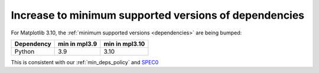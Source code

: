 Increase to minimum supported versions of dependencies
~~~~~~~~~~~~~~~~~~~~~~~~~~~~~~~~~~~~~~~~~~~~~~~~~~~~~~

For Matplotlib 3.10, the :ref:`minimum supported versions <dependencies>` are
being bumped:

+------------+-----------------+----------------+
| Dependency |  min in mpl3.9  | min in mpl3.10 |
+============+=================+================+
|   Python   |       3.9       |      3.10      |
+------------+-----------------+----------------+

This is consistent with our :ref:`min_deps_policy` and `SPEC0
<https://scientific-python.org/specs/spec-0000/>`__
